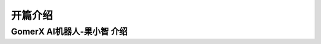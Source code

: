 =======================================
开篇介绍
=======================================

GomerX AI机器人-果小智 介绍
--------------------------